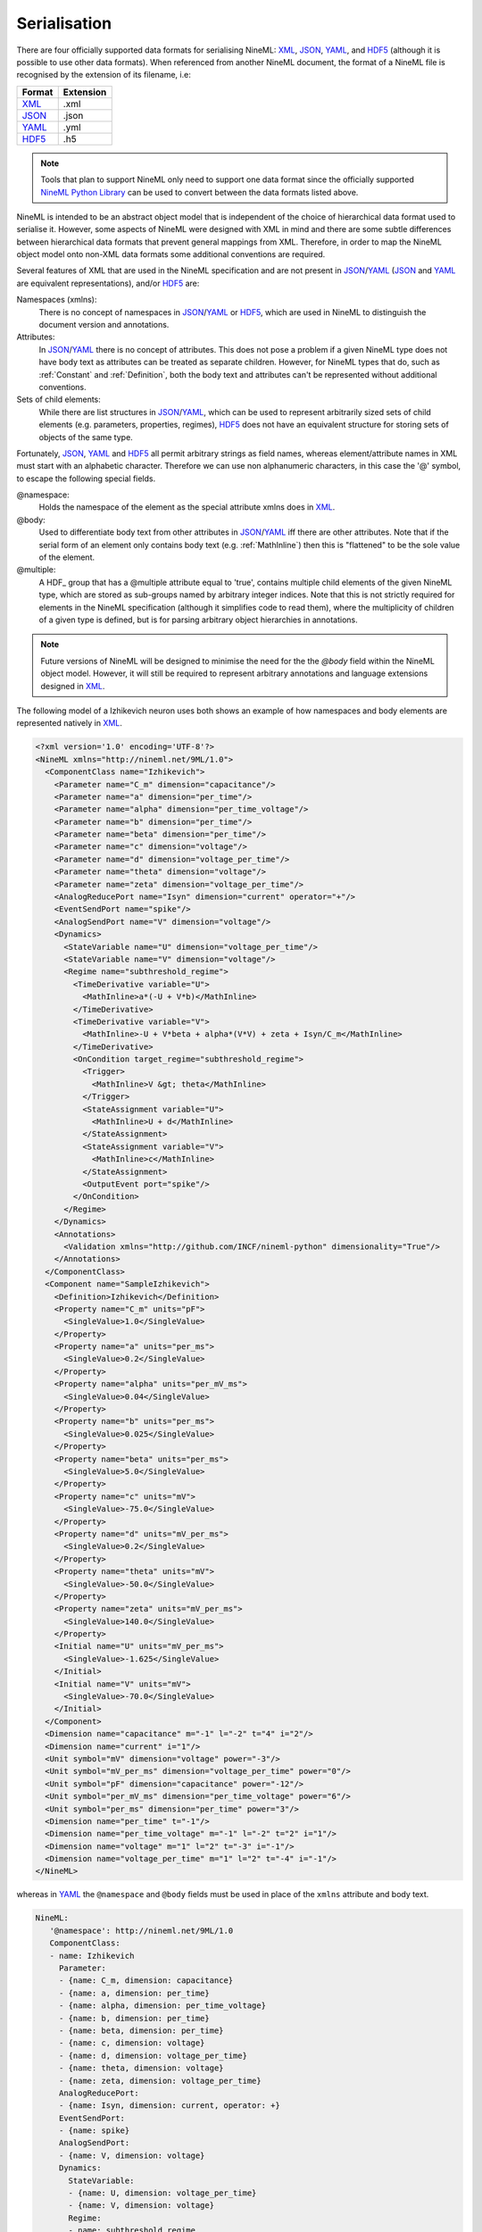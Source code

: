 *************
Serialisation
*************

There are four officially supported data formats for serialising NineML:
XML_, JSON_, YAML_, and HDF5_ (although it is possible to use other data
formats). When referenced from another NineML document, the format of a NineML
file is recognised by the extension of its filename, i.e:

+--------+-----------+
| Format | Extension |
+========+===========+
| XML_   | .xml      |
+--------+-----------+
| JSON_  | .json     |
+--------+-----------+
| YAML_  | .yml      |
+--------+-----------+
| HDF5_  | .h5       |
+--------+-----------+

.. note:: Tools that plan to support NineML only need to support one data
          format since the officially supported `NineML Python Library`_ can
          be used to convert between the data formats listed above.

NineML is intended to be an abstract object model that is independent of the
choice of hierarchical data format used to serialise it. However, some aspects
of NineML were designed with XML in mind and there are some subtle differences
between hierarchical data formats that prevent general mappings from XML.
Therefore, in order to map the NineML object model onto non-XML data formats
some additional conventions are required.
 
Several features of XML that are used in the NineML specification and are not
present in JSON_/YAML_ (JSON_ and YAML_ are equivalent representations),
and/or HDF5_ are:

Namespaces (xmlns):
    There is no concept of namespaces in JSON_/YAML_ or HDF5_, which are used
    in NineML to distinguish the document version and annotations.
Attributes:
    In JSON_/YAML_ there is no concept of attributes. This does not pose a
    problem if a given NineML type does not have body text as attributes can
    be treated as separate children. However, for NineML types that do, such as
    :ref:`Constant` and :ref:`Definition`, both the body text and attributes
    can't be represented without additional conventions.
Sets of child elements:
    While there are list structures in JSON_/YAML_, which can be used to
    represent arbitrarily sized sets of child elements (e.g. parameters,
    properties, regimes), HDF5_ does not have an equivalent structure for
    storing sets of objects of the same type.

Fortunately, JSON_, YAML_ and HDF5_ all permit arbitrary strings as
field names, whereas element/attribute names in XML must start with
an alphabetic character. Therefore we can use non alphanumeric characters, in
this case the '@' symbol, to escape the following special fields.

@namespace:
    Holds the namespace of the element as the special attribute xmlns does in
    XML_.
@body:
    Used to differentiate body text from other attributes in JSON_/YAML_
    iff there are other attributes. Note that if the serial form of an element
    only contains body text (e.g. :ref:`MathInline`) then this is "flattened"
    to be the sole value of the element.
@multiple:
    A HDF_ group that has a @multiple attribute equal to 'true', 
    contains multiple child elements of the given NineML type, which are stored
    as sub-groups named by arbitrary integer indices. Note that this is not
    strictly required for elements in the NineML specification (although it
    simplifies code to read them), where the multiplicity of children of a
    given type is defined, but is for parsing arbitrary object hierarchies in
    annotations.

.. note:: Future versions of NineML will be designed to minimise the need for
          the the *@body* field within the NineML object model. However,
          it will still be required to represent arbitrary annotations and
          language extensions designed in XML_.

The following model of a Izhikevich neuron uses both shows an example of 
how namespaces and body elements are represented natively in XML_.

.. code-block:: xml

    <?xml version='1.0' encoding='UTF-8'?>
    <NineML xmlns="http://nineml.net/9ML/1.0">
      <ComponentClass name="Izhikevich">
        <Parameter name="C_m" dimension="capacitance"/>
        <Parameter name="a" dimension="per_time"/>
        <Parameter name="alpha" dimension="per_time_voltage"/>
        <Parameter name="b" dimension="per_time"/>
        <Parameter name="beta" dimension="per_time"/>
        <Parameter name="c" dimension="voltage"/>
        <Parameter name="d" dimension="voltage_per_time"/>
        <Parameter name="theta" dimension="voltage"/>
        <Parameter name="zeta" dimension="voltage_per_time"/>
        <AnalogReducePort name="Isyn" dimension="current" operator="+"/>
        <EventSendPort name="spike"/>
        <AnalogSendPort name="V" dimension="voltage"/>
        <Dynamics>
          <StateVariable name="U" dimension="voltage_per_time"/>
          <StateVariable name="V" dimension="voltage"/>
          <Regime name="subthreshold_regime">
            <TimeDerivative variable="U">
              <MathInline>a*(-U + V*b)</MathInline>
            </TimeDerivative>
            <TimeDerivative variable="V">
              <MathInline>-U + V*beta + alpha*(V*V) + zeta + Isyn/C_m</MathInline>
            </TimeDerivative>
            <OnCondition target_regime="subthreshold_regime">
              <Trigger>
                <MathInline>V &gt; theta</MathInline>
              </Trigger>
              <StateAssignment variable="U">
                <MathInline>U + d</MathInline>
              </StateAssignment>
              <StateAssignment variable="V">
                <MathInline>c</MathInline>
              </StateAssignment>
              <OutputEvent port="spike"/>
            </OnCondition>
          </Regime>
        </Dynamics>
        <Annotations>
          <Validation xmlns="http://github.com/INCF/nineml-python" dimensionality="True"/>
        </Annotations>
      </ComponentClass>
      <Component name="SampleIzhikevich">
        <Definition>Izhikevich</Definition>
        <Property name="C_m" units="pF">
          <SingleValue>1.0</SingleValue>
        </Property>
        <Property name="a" units="per_ms">
          <SingleValue>0.2</SingleValue>
        </Property>
        <Property name="alpha" units="per_mV_ms">
          <SingleValue>0.04</SingleValue>
        </Property>
        <Property name="b" units="per_ms">
          <SingleValue>0.025</SingleValue>
        </Property>
        <Property name="beta" units="per_ms">
          <SingleValue>5.0</SingleValue>
        </Property>
        <Property name="c" units="mV">
          <SingleValue>-75.0</SingleValue>
        </Property>
        <Property name="d" units="mV_per_ms">
          <SingleValue>0.2</SingleValue>
        </Property>
        <Property name="theta" units="mV">
          <SingleValue>-50.0</SingleValue>
        </Property>
        <Property name="zeta" units="mV_per_ms">
          <SingleValue>140.0</SingleValue>
        </Property>
        <Initial name="U" units="mV_per_ms">
          <SingleValue>-1.625</SingleValue>
        </Initial>
        <Initial name="V" units="mV">
          <SingleValue>-70.0</SingleValue>
        </Initial>
      </Component>
      <Dimension name="capacitance" m="-1" l="-2" t="4" i="2"/>
      <Dimension name="current" i="1"/>
      <Unit symbol="mV" dimension="voltage" power="-3"/>
      <Unit symbol="mV_per_ms" dimension="voltage_per_time" power="0"/>
      <Unit symbol="pF" dimension="capacitance" power="-12"/>
      <Unit symbol="per_mV_ms" dimension="per_time_voltage" power="6"/>
      <Unit symbol="per_ms" dimension="per_time" power="3"/>
      <Dimension name="per_time" t="-1"/>
      <Dimension name="per_time_voltage" m="-1" l="-2" t="2" i="1"/>
      <Dimension name="voltage" m="1" l="2" t="-3" i="-1"/>
      <Dimension name="voltage_per_time" m="1" l="2" t="-4" i="-1"/>
    </NineML>

whereas in YAML_ the ``@namespace`` and ``@body`` fields must be used in place
of the ``xmlns`` attribute and body text.

.. code-block:: yaml

   NineML:
      '@namespace': http://nineml.net/9ML/1.0
      ComponentClass:
      - name: Izhikevich
        Parameter:
        - {name: C_m, dimension: capacitance}
        - {name: a, dimension: per_time}
        - {name: alpha, dimension: per_time_voltage}
        - {name: b, dimension: per_time}
        - {name: beta, dimension: per_time}
        - {name: c, dimension: voltage}
        - {name: d, dimension: voltage_per_time}
        - {name: theta, dimension: voltage}
        - {name: zeta, dimension: voltage_per_time}
        AnalogReducePort:
        - {name: Isyn, dimension: current, operator: +}
        EventSendPort:
        - {name: spike}
        AnalogSendPort:
        - {name: V, dimension: voltage}
        Dynamics:
          StateVariable:
          - {name: U, dimension: voltage_per_time}
          - {name: V, dimension: voltage}
          Regime:
          - name: subthreshold_regime
            TimeDerivative:
            - {MathInline: a*(-U + V*b), variable: U}
            - {MathInline: -U + V*beta + alpha*(V*V) + zeta + Isyn/C_m, variable: V}
            OnCondition:
            - Trigger: {MathInline: V > theta}
              target_regime: subthreshold_regime
              StateAssignment:
              - {MathInline: U + d, variable: U}
              - {MathInline: c, variable: V}
              OutputEvent:
              - {port: spike}
        Annotations:
          Validation:
          - {'@namespace': 'http://github.com/INCF/nineml-python', dimensionality: 'True'}
      Component:
      - Definition: {'@body': Izhikevich, url="./izhikevich.yml"}
        name: SampleIzhikevich
        Property:
        - {name: C_m, SingleValue: 1.0, units: pF}
        - {name: a, SingleValue: 0.2, units: per_ms}
        - {name: alpha, SingleValue: 0.04, units: per_mV_ms}
        - {name: b, SingleValue: 0.025, units: per_ms}
        - {name: beta, SingleValue: 5.0, units: per_ms}
        - {name: c, SingleValue: -75.0, units: mV}
        - {name: d, SingleValue: 0.2, units: mV_per_ms}
        - {name: theta, SingleValue: -50.0, units: mV}
        - {name: zeta, SingleValue: 140.0, units: mV_per_ms}
        Initial:
        - {name: U, SingleValue: -1.625, units: mV_per_ms}
        - {name: V, SingleValue: -70.0, units: mV}
      Dimension:
      - {name: capacitance, m: -1, l: -2, t: 4, i: 2}
      - {name: current, i: 1}
      - {name: per_time, t: -1}
      - {name: per_time_voltage, m: -1, l: -2, t: 2, i: 1}
      - {name: voltage, m: 1, l: 2, t: -3, i: -1}
      - {name: voltage_per_time, m: 1, l: 2, t: -4, i: -1}
      Unit:
      - {symbol: mV, dimension: voltage, power: -3}
      - {symbol: mV_per_ms, dimension: voltage_per_time, power: 0}
      - {symbol: pF, dimension: capacitance, power: -12}
      - {symbol: per_mV_ms, dimension: per_time_voltage, power: 6}
      - {symbol: per_ms, dimension: per_time, power: 3}

Example representation of sets of :ref:`Parameter` elements in HDF5 format::

    /NineML/ComponentClass/Parameter/@multiple = true
    /NineML/ComponentClass/Parameter/0/name = 'C_m'
    /NineML/ComponentClass/Parameter/0/dimension = 'capacitance'
    /NineML/ComponentClass/Parameter/1/name = 'a'
    /NineML/ComponentClass/Parameter/1/dimension = 'per_time'
    ...


.. _XML: http://www.w3.org/XML/
.. _YAML: http://yaml.org
.. _HDF5: http://www.hdfgroup.org/HDF5/
.. _JSON: http://www.json.org/
.. _`NineML Python Library`: http://github.com/INCF/nineml-python
